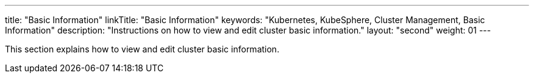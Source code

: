 ---
title: "Basic Information"
linkTitle: "Basic Information"
keywords: "Kubernetes, KubeSphere, Cluster Management, Basic Information"
description: "Instructions on how to view and edit cluster basic information."
layout: "second"
weight: 01
---

This section explains how to view and edit cluster basic information.
